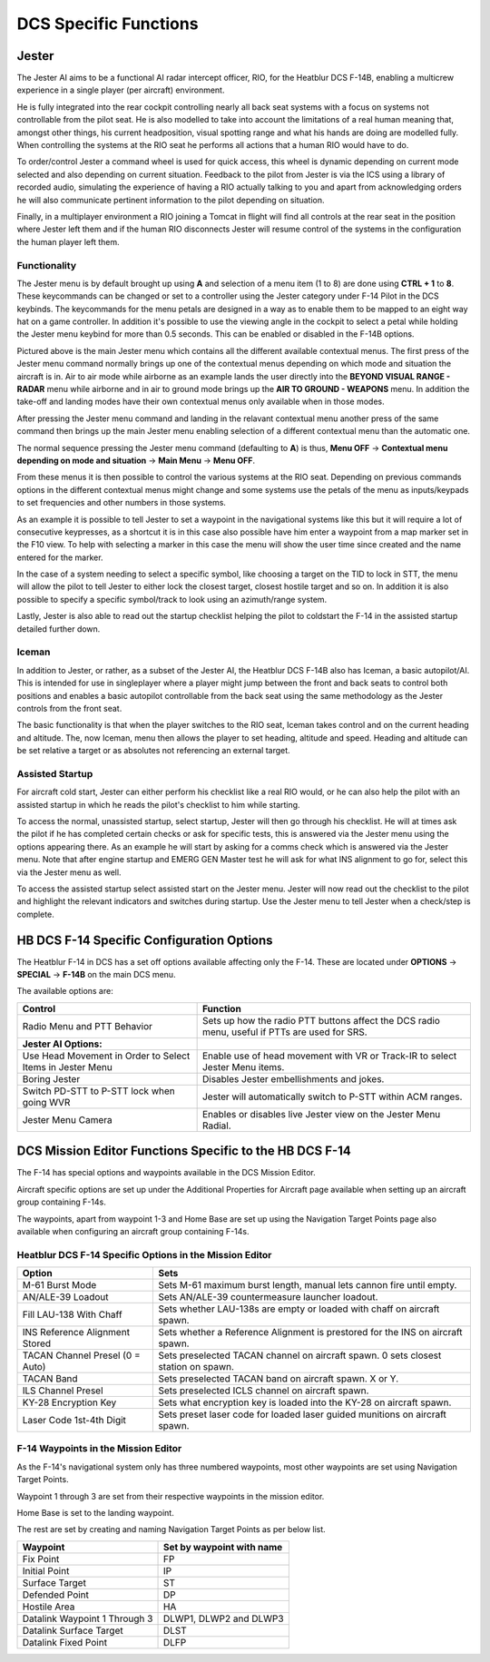 DCS Specific Functions
######################

Jester
******


.. image:: /images/jester/jester.png
   :align: center

The Jester AI aims to be a functional AI radar intercept officer, RIO, for the Heatblur DCS F-14B, enabling a multicrew experience in a single player (per aircraft) environment.

He is fully integrated into the rear cockpit controlling nearly all back seat systems with a focus on systems not controllable from the pilot seat.
He is also modelled to take into account the limitations of a real human meaning that, amongst other things, his current headposition, visual spotting range and what his hands are doing are modelled fully.
When controlling the systems at the RIO seat he performs all actions that a human RIO would have to do.

To order/control Jester a command wheel is used for quick access, this wheel is dynamic depending on current mode selected and also depending on current situation.
Feedback to the pilot from Jester is via the ICS using a library of recorded audio, simulating the experience of having a RIO actually talking to you and apart from acknowledging orders he will also communicate pertinent information to the pilot depending on situation.

Finally, in a multiplayer environment a RIO joining a Tomcat in flight will find all controls at the rear seat in the position where Jester left them and if the human RIO disconnects Jester will resume control of the systems in the configuration the human player left them.


Functionality
=============

.. image:: /images/jester/menu.png

The Jester menu is by default brought up using **A** and selection of a menu item (1 to 8) are done using **CTRL + 1** to **8**. These keycommands can be changed or set to a controller using the Jester category under F-14 Pilot in the DCS keybinds.
The keycommands for the menu petals are designed in a way as to enable them to be mapped to an eight way hat on a game controller.
In addition it's possible to use the viewing angle in the cockpit to select a petal while holding the Jester menu keybind for more than 0.5 seconds. This can be enabled or disabled in the F-14B options.

Pictured above is the main Jester menu which contains all the different available contextual menus. The first press of the Jester menu command normally brings up one of the contextual menus depending on which mode and situation the aircraft is in.
Air to air mode while airborne as an example lands the user directly into the **BEYOND VISUAL RANGE - RADAR** menu while airborne and in air to ground mode brings up the **AIR TO GROUND - WEAPONS** menu.
In addition the take-off and landing modes have their own contextual menus only available when in those modes.

After pressing the Jester menu command and landing in the relavant contextual menu another press of the same command then brings up the main Jester menu enabling selection of a different contextual menu than the automatic one.

The normal sequence pressing the Jester menu command (defaulting to **A**) is thus, **Menu OFF** -> **Contextual menu depending on mode and situation** -> **Main Menu** -> **Menu OFF**.

From these menus it is then possible to control the various systems at the RIO seat.
Depending on previous commands options in the different contextual menus might change and some systems use the petals of the menu as inputs/keypads to set frequencies and other numbers in those systems.

As an example it is possible to tell Jester to set a waypoint in the navigational systems like this but it will require a lot of consecutive keypresses, as a shortcut it is in this case also possible have him enter a waypoint from a map marker set in the F10 view.
To help with selecting a marker in this case the menu will show the user time since created and the name entered for the marker.

In the case of a system needing to select a specific symbol, like choosing a target on the TID to lock in STT, the menu will allow the pilot to tell Jester to either lock the closest target, closest hostile target and so on.
In addition it is also possible to specify a specific symbol/track to look using an azimuth/range system.

Lastly, Jester is also able to read out the startup checklist helping the pilot to coldstart the F-14 in the assisted startup detailed further down.


Iceman
======

.. image:: /images/jester/pilot.png

In addition to Jester, or rather, as a subset of the Jester AI, the Heatblur DCS F-14B also has Iceman, a basic autopilot/AI.
This is intended for use in singleplayer where a player might jump between the front and back seats to control both positions and enables a basic autopilot controllable from the back seat using the same methodology as the Jester controls from the front seat.

The basic functionality is that when the player switches to the RIO seat, Iceman takes control and on the current heading and altitude. The, now Iceman, menu then allows the player to set heading, altitude and speed. Heading and altitude can be set relative a target or as absolutes not referencing an external target.


Assisted Startup
================

.. image:: /images/jester/startup.png

For aircraft cold start, Jester can either perform his checklist like a real RIO would, or he can also help the pilot with an assisted startup in which he reads the pilot's checklist to him while starting.

To access the normal, unassisted startup, select startup, Jester will then go through his checklist. He will at times ask the pilot if he has completed certain checks or ask for specific tests, this is answered via the Jester menu using the options appearing there.
As an example he will start by asking for a comms check which is answered via the Jester menu. Note that after engine startup and EMERG GEN Master test he will ask for what INS alignment to go for, select this via the Jester menu as well.

To access the assisted startup select assisted start on the Jester menu. Jester will now read out the checklist to the pilot and highlight the relevant indicators and switches during startup. Use the Jester menu to tell Jester when a check/step is complete.

.. image:: /images/jester/highlight.png


HB DCS F-14 Specific Configuration Options
******************************************

The Heatblur F-14 in DCS has a set off options available affecting only the F-14.
These are located under **OPTIONS** -> **SPECIAL** -> **F-14B** on the main DCS menu.

The available options are:

+-----------------------------------------------------------+-----------------------------------------------------------------------------------------------+
| Control                                                   | Function                                                                                      |
+===========================================================+===============================================================================================+
| Radio Menu and PTT Behavior                               | Sets up how the radio PTT buttons affect the DCS radio menu, useful if PTTs are used for SRS. |
+-----------------------------------------------------------+-----------------------------------------------------------------------------------------------+
| **Jester AI Options:**                                    |                                                                                               |
+-----------------------------------------------------------+-----------------------------------------------------------------------------------------------+
| Use Head Movement in Order to Select Items in Jester Menu | Enable use of head movement with VR or Track-IR to select Jester Menu items.                  |
+-----------------------------------------------------------+-----------------------------------------------------------------------------------------------+
| Boring Jester                                             | Disables Jester embellishments and jokes.                                                     |
+-----------------------------------------------------------+-----------------------------------------------------------------------------------------------+
| Switch PD-STT to P-STT lock when going WVR                | Jester will automatically switch to P-STT within ACM ranges.                                  |
+-----------------------------------------------------------+-----------------------------------------------------------------------------------------------+
| Jester Menu Camera                                        | Enables or disables live Jester view on the Jester Menu Radial.                               |
+-----------------------------------------------------------+-----------------------------------------------------------------------------------------------+


.. _MESET:

DCS Mission Editor Functions Specific to the HB DCS F-14
********************************************************

The F-14 has special options and waypoints available in the DCS Mission Editor.

Aircraft specific options are set up under the Additional Properties for Aircraft page available when setting up an aircraft group containing F-14s.

The waypoints, apart from waypoint 1-3 and Home Base are set up using the Navigation Target Points page also available when configuring an aircraft group containing F-14s.


Heatblur DCS F-14 Specific Options in the Mission Editor
========================================================

+---------------------------------+------------------------------------------------------------------------------------+
| Option                          | Sets                                                                               |
+=================================+====================================================================================+
| M-61 Burst Mode                 | Sets M-61 maximum burst length, manual lets cannon fire until empty.               |
+---------------------------------+------------------------------------------------------------------------------------+
| AN/ALE-39 Loadout               | Sets AN/ALE-39 countermeasure launcher loadout.                                    |
+---------------------------------+------------------------------------------------------------------------------------+
| Fill LAU-138 With Chaff         | Sets whether LAU-138s are empty or loaded with chaff on aircraft spawn.            |
+---------------------------------+------------------------------------------------------------------------------------+
| INS Reference Alignment Stored  | Sets whether a Reference Alignment is prestored for the INS on aircraft spawn.     |
+---------------------------------+------------------------------------------------------------------------------------+
| TACAN Channel Presel (0 = Auto) | Sets preselected TACAN channel on aircraft spawn. 0 sets closest station on spawn. |
+---------------------------------+------------------------------------------------------------------------------------+
| TACAN Band                      | Sets preselected TACAN band on aircraft spawn. X or Y.                             |
+---------------------------------+------------------------------------------------------------------------------------+
| ILS Channel Presel              | Sets preselected ICLS channel on aircraft spawn.                                   |
+---------------------------------+------------------------------------------------------------------------------------+
| KY-28 Encryption Key            | Sets what encryption key is loaded into the KY-28 on aircraft spawn.               |
+---------------------------------+------------------------------------------------------------------------------------+
| Laser Code 1st-4th Digit        | Sets preset laser code for loaded laser guided munitions on aircraft spawn.        |
+---------------------------------+------------------------------------------------------------------------------------+


F-14 Waypoints in the Mission Editor
====================================

As the F-14's navigational system only has three numbered waypoints, most other waypoints are set using Navigation Target Points.

Waypoint 1 through 3 are set from their respective waypoints in the mission editor.

Home Base is set to the landing waypoint.

The rest are set by creating and naming Navigation Target Points as per below list.

+-------------------------------+---------------------------+
| Waypoint                      | Set by waypoint with name |
+===============================+===========================+
| Fix Point                     | FP                        |
+-------------------------------+---------------------------+
| Initial Point                 | IP                        |
+-------------------------------+---------------------------+
| Surface Target                | ST                        |
+-------------------------------+---------------------------+
| Defended Point                | DP                        |
+-------------------------------+---------------------------+
| Hostile Area                  | HA                        |
+-------------------------------+---------------------------+
| Datalink Waypoint 1 Through 3 | DLWP1, DLWP2 and DLWP3    |
+-------------------------------+---------------------------+
| Datalink Surface Target       | DLST                      |
+-------------------------------+---------------------------+
| Datalink Fixed Point          | DLFP                      |
+-------------------------------+---------------------------+